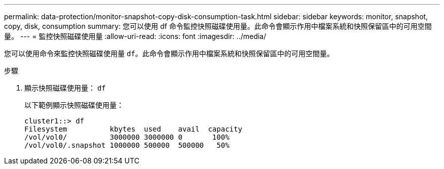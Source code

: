 ---
permalink: data-protection/monitor-snapshot-copy-disk-consumption-task.html 
sidebar: sidebar 
keywords: monitor, snapshot, copy, disk, consumption 
summary: 您可以使用 df 命令監控快照磁碟使用量。此命令會顯示作用中檔案系統和快照保留區中的可用空間量。 
---
= 監控快照磁碟使用量
:allow-uri-read: 
:icons: font
:imagesdir: ../media/


[role="lead"]
您可以使用命令來監控快照磁碟使用量 `df`。此命令會顯示作用中檔案系統和快照保留區中的可用空間量。

.步驟
. 顯示快照磁碟使用量： `df`
+
以下範例顯示快照磁碟使用量：

+
[listing]
----
cluster1::> df
Filesystem          kbytes  used    avail  capacity
/vol/vol0/          3000000 3000000 0       100%
/vol/vol0/.snapshot 1000000 500000  500000   50%
----

